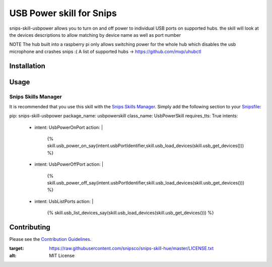 USB Power skill for Snips
======================================

|MIT License|

snips-skill-usbpower allows you to turn on and off power to individual USB ports on supported hubs.
the skill will look at the devices descriptions to allow matching by device name as well as port number

NOTE
The hub built into a raspberry pi only allows switching power for the whole hub which disables the usb microphone and crashes snips :(
A list of supported hubs -> https://github.com/mvp/uhubctl

Installation
------------

Usage
-----
Snips Skills Manager
^^^^^^^^^^^^^^^^^^^^

It is recommended that you use this skill with the `Snips Skills Manager <https://github.com/snipsco/snipsskills>`_. Simply add the following section to your `Snipsfile <https://github.com/snipsco/snipsskills/wiki/The-Snipsfile>`_:

pip: snips-skill-usbpower
package_name: usbpowerskill
class_name: UsbPowerSkill
requires_tts: True
intents:
  - intent: UsbPowerOnPort
    action: |
      {%
      skill.usb_power_on_say(intent.usbPortIdentifier,skill.usb_load_devices(skill.usb_get_devices()))
      %}
  - intent: UsbPowerOffPort
    action: |
      {%
      skill.usb_power_off_say(intent.usbPortIdentifier,skill.usb_load_devices(skill.usb_get_devices()))
      %}
  - intent: UsbListPorts
    action: |
      {%
      skill.usb_list_devices_say(skill.usb_load_devices(skill.usb_get_devices()))
      %}

Contributing
------------

Please see the `Contribution Guidelines`_.

.. |MIT License| image:: https://img.shields.io/badge/license-MIT-blue.svg
:target: https://raw.githubusercontent.com/snipsco/snips-skill-hue/master/LICENSE.txt
:alt: MIT License

.. _`pip`: http://www.pip-installer.org
.. _`Snips`: https://www.snips.ai
.. _`LICENSE.txt`: https://github.com/snipsco/snips-skill-hue/blob/master/LICENSE.txt
.. _`Contribution Guidelines`: https://github.com/snipsco/snips-skill-hue/blob/master/CONTRIBUTING.rst
.. _snipsskills: https://github.com/snipsco/snipsskills
